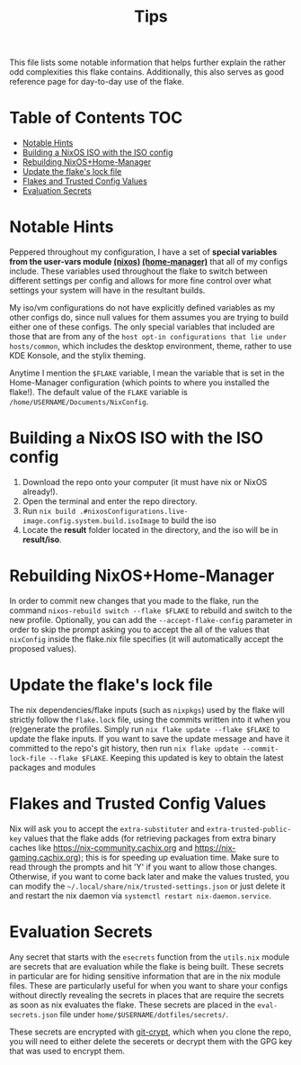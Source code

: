 #+title: Tips

This file lists some notable information that helps further explain the rather odd complexities this flake contains. Additionally, this also serves as good reference page for day-to-day use of the flake.

* Table of Contents :TOC:
- [[#notable-hints][Notable Hints]]
- [[#building-a-nixos-iso-with-the-iso-config][Building a NixOS ISO with the ISO config]]
- [[#rebuilding-nixoshome-manager][Rebuilding NixOS+Home-Manager]]
- [[#update-the-flakes-lock-file][Update the flake's lock file]]
- [[#flakes-and-trusted-config-values][Flakes and Trusted Config Values]]
- [[#evaluation-secrets][Evaluation Secrets]]

* Notable Hints
Peppered throughout my configuration, I have a set of *special variables from the user-vars module [[file:../modules/nixos/user-vars.nix][(nixos)]] [[file:../modules/home-manager/user-vars.nix][(home-manager)]]* that all of my configs include. These variables used throughout the flake to switch between different settings per config and allows for more fine control over what settings your system will have in the resultant builds.

My iso/vm configurations do not have explicitly defined variables as my other configs do, since null values for them assumes you are trying to build either one of these configs. The only special variables that included are those that are from any of the =host opt-in configurations that lie under hosts/common=, which includes the desktop environment, theme, rather to use KDE Konsole, and the stylix theming.

Anytime I mention the =$FLAKE= variable, I mean the variable that is set in  the Home-Manager configuration (which points to where you installed the flake!). The default value of the =FLAKE= variable is =/home/USERNAME/Documents/NixConfig=.

* Building a NixOS ISO with the ISO config
1. Download the repo onto your computer (it must have nix or NixOS already!).
2. Open the terminal and enter the repo directory.
3. Run =nix build .#nixosConfigurations.live-image.config.system.build.isoImage= to build the iso
4. Locate the *result* folder located in the directory, and the iso will be in *result/iso*.

* Rebuilding NixOS+Home-Manager
In order to commit new changes that you made to the flake, run the command =nixos-rebuild switch --flake $FLAKE= to rebuild and switch to the new profile. Optionally, you can add the =--accept-flake-config= parameter in order to skip the prompt asking you to accept the all of the values that =nixConfig= inside the flake.nix file specifies (it will automatically accept the proposed values).

* Update the flake's lock file
The nix dependencies/flake inputs (such as =nixpkgs=) used by the flake will strictly follow the =flake.lock= file, using the commits written into it when you (re)generate the profiles. Simply run =nix flake update --flake $FLAKE= to update the flake inputs. If you want to save the update message and have it committed to the repo's git history, then run =nix flake update --commit-lock-file --flake $FLAKE=. Keeping this updated is key to obtain the latest packages and modules

* Flakes and Trusted Config Values
Nix will ask you to accept the =extra-substituter= and =extra-trusted-public-key= values that the flake adds (for retrieving packages from extra binary caches like [[https://nix-community.cachix.org]] and [[https://nix-gaming.cachix.org]]); this is for speeding up evaluation time. Make sure to read through the prompts and hit 'Y' if you want to allow those changes. Otherwise, if you want to come back later and make the values trusted, you can modify the =~/.local/share/nix/trusted-settings.json= or just delete it and restart the nix daemon via =systemctl restart nix-daemon.service=.

* Evaluation Secrets
Any secret that starts with the =esecrets= function from the =utils.nix= module are secrets that are evaluation while the flake is being built. These secrets in particular are for hiding sensitive information that are in the nix module files. These are particularly useful for when you want to share your configs without directly revealing the secrets in places that are require the secrets as soon as nix evaluates the flake. These secrets are placed in the =eval-secrets.json= file under =home/$USERNAME/dotfiles/secrets/=.

These secrets are encrypted with [[https://www.agwa.name/projects/git-crypt][git-crypt]], which when you clone the repo, you will need to either delete the secerets or decrypt them with the GPG key that was used to encrypt them.
